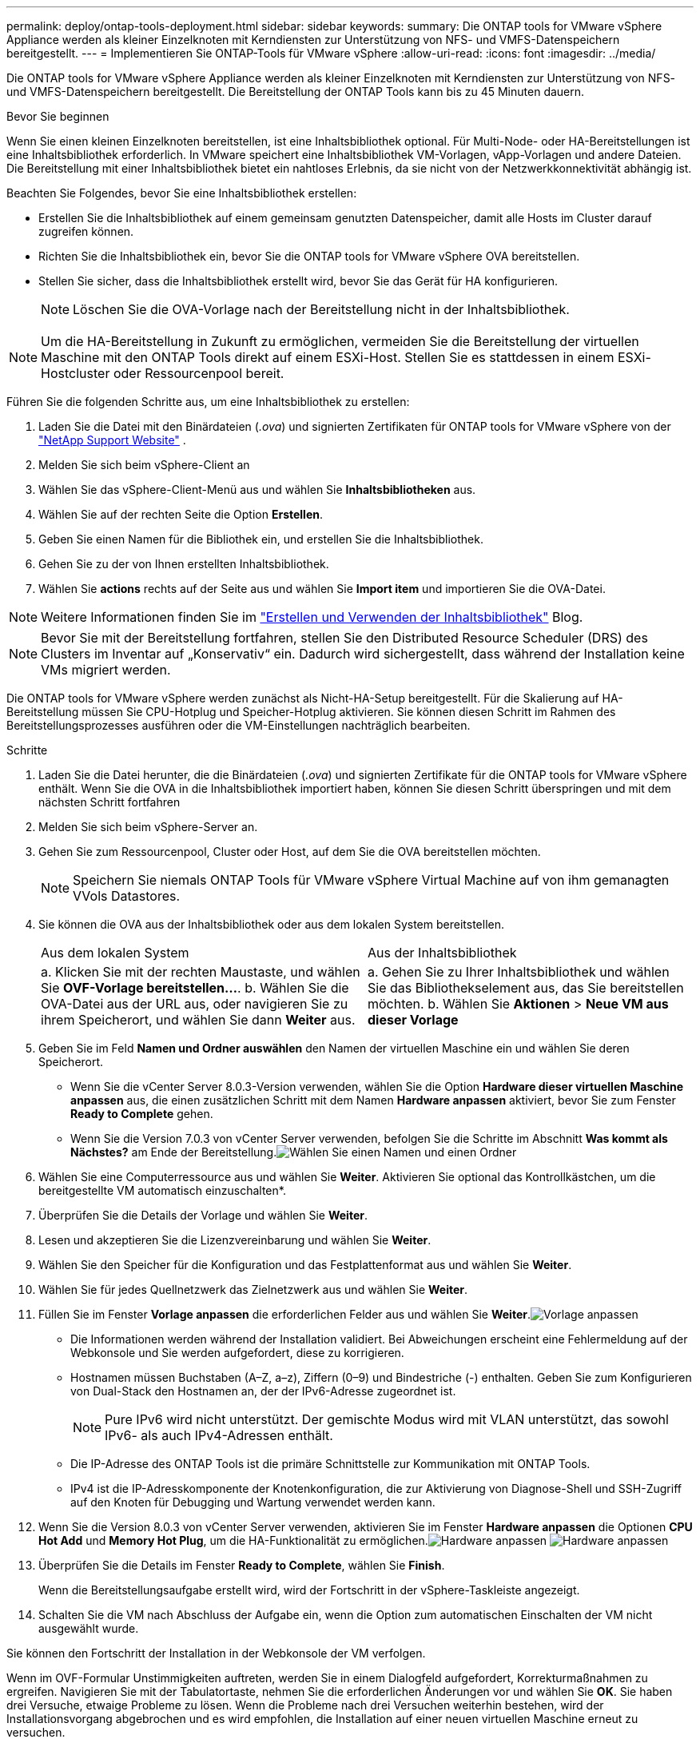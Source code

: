 ---
permalink: deploy/ontap-tools-deployment.html 
sidebar: sidebar 
keywords:  
summary: Die ONTAP tools for VMware vSphere Appliance werden als kleiner Einzelknoten mit Kerndiensten zur Unterstützung von NFS- und VMFS-Datenspeichern bereitgestellt. 
---
= Implementieren Sie ONTAP-Tools für VMware vSphere
:allow-uri-read: 
:icons: font
:imagesdir: ../media/


[role="lead"]
Die ONTAP tools for VMware vSphere Appliance werden als kleiner Einzelknoten mit Kerndiensten zur Unterstützung von NFS- und VMFS-Datenspeichern bereitgestellt. Die Bereitstellung der ONTAP Tools kann bis zu 45 Minuten dauern.

.Bevor Sie beginnen
Wenn Sie einen kleinen Einzelknoten bereitstellen, ist eine Inhaltsbibliothek optional.  Für Multi-Node- oder HA-Bereitstellungen ist eine Inhaltsbibliothek erforderlich.  In VMware speichert eine Inhaltsbibliothek VM-Vorlagen, vApp-Vorlagen und andere Dateien.  Die Bereitstellung mit einer Inhaltsbibliothek bietet ein nahtloses Erlebnis, da sie nicht von der Netzwerkkonnektivität abhängig ist.

Beachten Sie Folgendes, bevor Sie eine Inhaltsbibliothek erstellen:

* Erstellen Sie die Inhaltsbibliothek auf einem gemeinsam genutzten Datenspeicher, damit alle Hosts im Cluster darauf zugreifen können.
* Richten Sie die Inhaltsbibliothek ein, bevor Sie die ONTAP tools for VMware vSphere OVA bereitstellen.
* Stellen Sie sicher, dass die Inhaltsbibliothek erstellt wird, bevor Sie das Gerät für HA konfigurieren.
+

NOTE: Löschen Sie die OVA-Vorlage nach der Bereitstellung nicht in der Inhaltsbibliothek.




NOTE: Um die HA-Bereitstellung in Zukunft zu ermöglichen, vermeiden Sie die Bereitstellung der virtuellen Maschine mit den ONTAP Tools direkt auf einem ESXi-Host.  Stellen Sie es stattdessen in einem ESXi-Hostcluster oder Ressourcenpool bereit.

Führen Sie die folgenden Schritte aus, um eine Inhaltsbibliothek zu erstellen:

. Laden Sie die Datei mit den Binärdateien (_.ova_) und signierten Zertifikaten für ONTAP tools for VMware vSphere von der  https://mysupport.netapp.com/site/products/all/details/otv10/downloads-tab["NetApp Support Website"^] .
. Melden Sie sich beim vSphere-Client an
. Wählen Sie das vSphere-Client-Menü aus und wählen Sie *Inhaltsbibliotheken* aus.
. Wählen Sie auf der rechten Seite die Option *Erstellen*.
. Geben Sie einen Namen für die Bibliothek ein, und erstellen Sie die Inhaltsbibliothek.
. Gehen Sie zu der von Ihnen erstellten Inhaltsbibliothek.
. Wählen Sie *actions* rechts auf der Seite aus und wählen Sie *Import item* und importieren Sie die OVA-Datei.



NOTE: Weitere Informationen finden Sie im https://blogs.vmware.com/vsphere/2020/01/creating-and-using-content-library.html["Erstellen und Verwenden der Inhaltsbibliothek"] Blog.


NOTE: Bevor Sie mit der Bereitstellung fortfahren, stellen Sie den Distributed Resource Scheduler (DRS) des Clusters im Inventar auf „Konservativ“ ein.  Dadurch wird sichergestellt, dass während der Installation keine VMs migriert werden.

Die ONTAP tools for VMware vSphere werden zunächst als Nicht-HA-Setup bereitgestellt.  Für die Skalierung auf HA-Bereitstellung müssen Sie CPU-Hotplug und Speicher-Hotplug aktivieren. Sie können diesen Schritt im Rahmen des Bereitstellungsprozesses ausführen oder die VM-Einstellungen nachträglich bearbeiten.

.Schritte
. Laden Sie die Datei herunter, die die Binärdateien (_.ova_) und signierten Zertifikate für die ONTAP tools for VMware vSphere enthält. Wenn Sie die OVA in die Inhaltsbibliothek importiert haben, können Sie diesen Schritt überspringen und mit dem nächsten Schritt fortfahren
. Melden Sie sich beim vSphere-Server an.
. Gehen Sie zum Ressourcenpool, Cluster oder Host, auf dem Sie die OVA bereitstellen möchten.
+

NOTE: Speichern Sie niemals ONTAP Tools für VMware vSphere Virtual Machine auf von ihm gemanagten VVols Datastores.

. Sie können die OVA aus der Inhaltsbibliothek oder aus dem lokalen System bereitstellen.
+
|===


| Aus dem lokalen System | Aus der Inhaltsbibliothek 


| a. Klicken Sie mit der rechten Maustaste, und wählen Sie *OVF-Vorlage bereitstellen...*. b. Wählen Sie die OVA-Datei aus der URL aus, oder navigieren Sie zu ihrem Speicherort, und wählen Sie dann *Weiter* aus. | a. Gehen Sie zu Ihrer Inhaltsbibliothek und wählen Sie das Bibliothekselement aus, das Sie bereitstellen möchten. b. Wählen Sie *Aktionen* > *Neue VM aus dieser Vorlage* 
|===
. Geben Sie im Feld *Namen und Ordner auswählen* den Namen der virtuellen Maschine ein und wählen Sie deren Speicherort.
+
** Wenn Sie die vCenter Server 8.0.3-Version verwenden, wählen Sie die Option *Hardware dieser virtuellen Maschine anpassen* aus, die einen zusätzlichen Schritt mit dem Namen *Hardware anpassen* aktiviert, bevor Sie zum Fenster *Ready to Complete* gehen.
** Wenn Sie die Version 7.0.3 von vCenter Server verwenden, befolgen Sie die Schritte im Abschnitt *Was kommt als Nächstes?* am Ende der Bereitstellung.image:../media/select-name.png["Wählen Sie einen Namen und einen Ordner"]


. Wählen Sie eine Computerressource aus und wählen Sie *Weiter*. Aktivieren Sie optional das Kontrollkästchen, um die bereitgestellte VM automatisch einzuschalten*.
. Überprüfen Sie die Details der Vorlage und wählen Sie *Weiter*.
. Lesen und akzeptieren Sie die Lizenzvereinbarung und wählen Sie *Weiter*.
. Wählen Sie den Speicher für die Konfiguration und das Festplattenformat aus und wählen Sie *Weiter*.
. Wählen Sie für jedes Quellnetzwerk das Zielnetzwerk aus und wählen Sie *Weiter*.
. Füllen Sie im Fenster *Vorlage anpassen* die erforderlichen Felder aus und wählen Sie *Weiter*.image:../media/sys-conf.png["Vorlage anpassen"]
+
** Die Informationen werden während der Installation validiert.  Bei Abweichungen erscheint eine Fehlermeldung auf der Webkonsole und Sie werden aufgefordert, diese zu korrigieren.
** Hostnamen müssen Buchstaben (A–Z, a–z), Ziffern (0–9) und Bindestriche (-) enthalten. Geben Sie zum Konfigurieren von Dual-Stack den Hostnamen an, der der IPv6-Adresse zugeordnet ist.
+

NOTE: Pure IPv6 wird nicht unterstützt. Der gemischte Modus wird mit VLAN unterstützt, das sowohl IPv6- als auch IPv4-Adressen enthält.

** Die IP-Adresse des ONTAP Tools ist die primäre Schnittstelle zur Kommunikation mit ONTAP Tools.
** IPv4 ist die IP-Adresskomponente der Knotenkonfiguration, die zur Aktivierung von Diagnose-Shell und SSH-Zugriff auf den Knoten für Debugging und Wartung verwendet werden kann.


. Wenn Sie die Version 8.0.3 von vCenter Server verwenden, aktivieren Sie im Fenster *Hardware anpassen* die Optionen *CPU Hot Add* und *Memory Hot Plug*, um die HA-Funktionalität zu ermöglichen.image:../media/customize-hw105.png["Hardware anpassen"] image:../media/customize-hw.png["Hardware anpassen"]
. Überprüfen Sie die Details im Fenster *Ready to Complete*, wählen Sie *Finish*.
+
Wenn die Bereitstellungsaufgabe erstellt wird, wird der Fortschritt in der vSphere-Taskleiste angezeigt.

. Schalten Sie die VM nach Abschluss der Aufgabe ein, wenn die Option zum automatischen Einschalten der VM nicht ausgewählt wurde.


Sie können den Fortschritt der Installation in der Webkonsole der VM verfolgen.

Wenn im OVF-Formular Unstimmigkeiten auftreten, werden Sie in einem Dialogfeld aufgefordert, Korrekturmaßnahmen zu ergreifen.  Navigieren Sie mit der Tabulatortaste, nehmen Sie die erforderlichen Änderungen vor und wählen Sie *OK*.  Sie haben drei Versuche, etwaige Probleme zu lösen.  Wenn die Probleme nach drei Versuchen weiterhin bestehen, wird der Installationsvorgang abgebrochen und es wird empfohlen, die Installation auf einer neuen virtuellen Maschine erneut zu versuchen.

.Was kommt als Nächstes?
Wenn Sie ONTAP-Tools für VMware vSphere mit vCenter Server 7.0.3 bereitstellen, führen Sie diese Schritte nach der Bereitstellung aus.

. Melden Sie sich beim vCenter Client an
. Schalten Sie den Knoten „ONTAP Tools“ aus.
. Gehen Sie zu den ONTAP tools for VMware vSphere Maschine unter *Inventar* und wählen Sie die Option *Einstellungen bearbeiten*.
. Aktivieren Sie unter den Optionen *CPU* das Kontrollkästchen *CPU Hot add aktivieren*
. Aktivieren Sie unter den *Memory*-Optionen das Kontrollkästchen *enable* gegen *Memory Hot Plug*.

